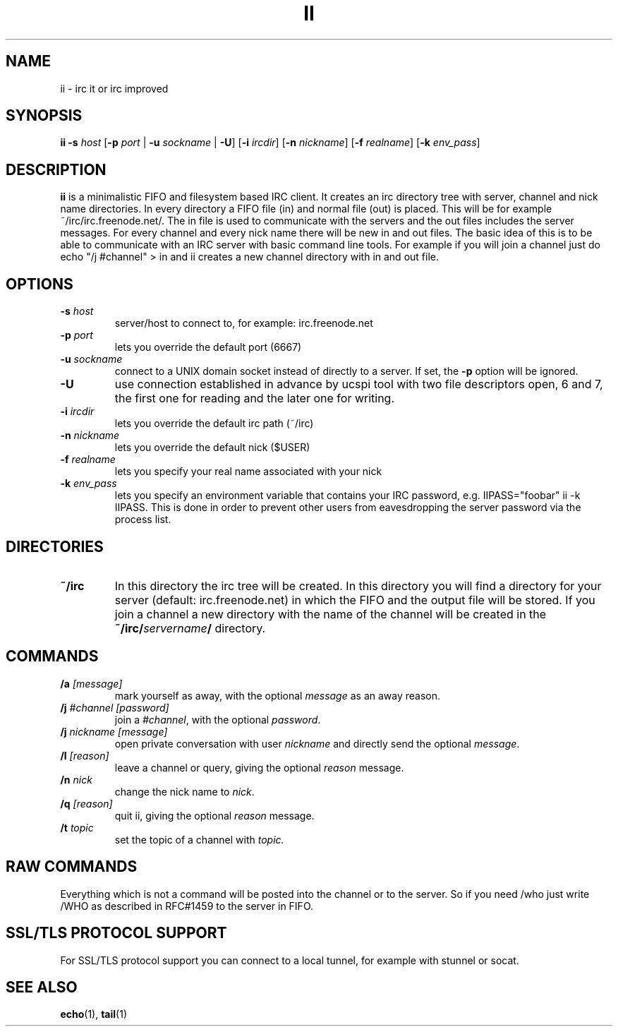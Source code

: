 .TH II 1 ii-VERSION
.SH NAME
ii - irc it or irc improved
.SH SYNOPSIS
.B ii
.B -s
.I host
.RB [ -p
.I port
|
.B -u
.I sockname
|
.BR -U ]
.RB [ -i
.IR ircdir ]
.RB [ -n
.IR nickname ]
.RB [ -f
.IR realname ]
.RB [ -k
.IR env_pass ]
.SH DESCRIPTION
.B ii
is a minimalistic FIFO and filesystem based IRC client.
It creates an irc directory tree with server, channel and
nick name directories.
In every directory a FIFO file (in) and normal file (out)
is placed. This will be for example ~/irc/irc.freenode.net/.
The in file is used to communicate with the servers and the out
files includes the server messages. For every channel and every nick
name there will be new in and out files.
The basic idea of this is to be able to communicate with an IRC
server with basic command line tools.
For example if you will join a channel just do echo "/j #channel" > in
and ii creates a new channel directory with in and out file.
.SH OPTIONS
.TP
.BI -s " host"
server/host to connect to, for example: irc.freenode.net
.TP
.BI -p " port"
lets you override the default port (6667)
.TP
.BI -u " sockname"
connect to a UNIX domain socket instead of directly to a server.
If set, the
.B -p
option will be ignored.
.TP
.B -U
use connection established in advance by ucspi tool with two file descriptors
open, 6 and 7, the first one for reading and the later one for writing.
.TP
.BI -i " ircdir"
lets you override the default irc path (~/irc)
.TP
.BI -n " nickname"
lets you override the default nick ($USER)
.TP
.BI -f " realname"
lets you specify your real name associated with your nick
.TP
.BI -k " env_pass"
lets you specify an environment variable that contains your IRC password,
e.g. IIPASS="foobar" ii -k IIPASS.
This is done in order to prevent other users from eavesdropping the server
password via the process list.
.SH DIRECTORIES
.TP
.B ~/irc
In this directory the irc tree will be created. In this directory you
will find a directory for your server (default: irc.freenode.net) in
which the FIFO and the output file will be stored.
If you join a channel a new directory with the name of the channel
will be created in the
.BI ~/irc/ servername /
directory.
.SH COMMANDS
.TP
.BI /a " [message]"
mark yourself as away,
with the optional
.I message
as an away reason.
.TP
.BI /j " #channel [password]"
join a
.IR #channel ,
with the optional
.IR password .
.TP
.BI /j " nickname [message]"
open private conversation with user
.I nickname
and directly send the optional
.IR message .
.TP
.BI /l " [reason]"
leave a channel or query,
giving the optional
.I reason
message.
.TP
.BI /n " nick"
change the nick name to
.IR nick .
.TP
.BI /q " [reason]"
quit ii,
giving the optional
.I reason
message.
.TP
.BI /t " topic"
set the topic of a channel with
.IR topic.
.SH RAW COMMANDS
Everything which is not a command will be posted into the channel or to the
server.  So if you need /who just write /WHO as described in RFC#1459 to the
server in FIFO.
.SH SSL/TLS PROTOCOL SUPPORT
For SSL/TLS protocol support you can connect to a local tunnel, for example
with stunnel or socat.
.SH SEE ALSO
.BR echo (1),
.BR tail (1)
